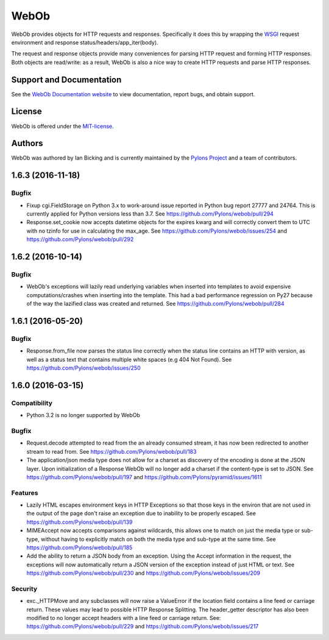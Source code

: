 WebOb
=====

.. image:: https://travis-ci.org/Pylons/webob.png?branch=master
        :target: https://travis-ci.org/Pylons/webob

.. image:: https://readthedocs.org/projects/webob/badge/?version=latest
        :target: http://docs.pylonsproject.org/projects/webob/en/latest/
        :alt: Documentation Status

WebOb provides objects for HTTP requests and responses.  Specifically
it does this by wrapping the `WSGI <http://wsgi.org>`_ request
environment and response status/headers/app_iter(body).

The request and response objects provide many conveniences for parsing
HTTP request and forming HTTP responses.  Both objects are read/write:
as a result, WebOb is also a nice way to create HTTP requests and
parse HTTP responses.

Support and Documentation
-------------------------

See the `WebOb Documentation website <http://webob.readthedocs.org/>`_ to view
documentation, report bugs, and obtain support.

License
-------

WebOb is offered under the `MIT-license
<http://webob.readthedocs.org/en/latest/license.html>`_.

Authors
-------

WebOb was authored by Ian Bicking and is currently maintained by the `Pylons
Project <http://pylonsproject.org/>`_ and a team of contributors.



1.6.3 (2016-11-18)
------------------

Bugfix
~~~~~~

- Fixup cgi.FieldStorage on Python 3.x to work-around issue reported in Python
  bug report 27777 and 24764. This is currently applied for Python versions
  less than 3.7. See https://github.com/Pylons/webob/pull/294

- Response.set_cookie now accepts datetime objects for the expires kwarg and
  will correctly convert them to UTC with no tzinfo for use in calculating the
  max_age. See https://github.com/Pylons/webob/issues/254 and
  https://github.com/Pylons/webob/pull/292

1.6.2 (2016-10-14)
------------------

Bugfix
~~~~~~

- WebOb's exceptions will lazily read underlying variables when inserted into
  templates to avoid expensive computations/crashes when inserting into the
  template. This had a bad performance regression on Py27 because of the way
  the lazified class was created and returned. See
  https://github.com/Pylons/webob/pull/284

1.6.1 (2016-05-20)
------------------

Bugfix
~~~~~~

- Response.from_file now parses the status line correctly when the status line
  contains an HTTP with version, as well as a status text that contains
  multiple white spaces (e.g 404 Not Found). See
  https://github.com/Pylons/webob/issues/250


1.6.0 (2016-03-15)
------------------

Compatibility
~~~~~~~~~~~~~

- Python 3.2 is no longer supported by WebOb

Bugfix
~~~~~~

- Request.decode attempted to read from the an already consumed stream, it has
  now been redirected to another stream to read from. See
  https://github.com/Pylons/webob/pull/183

- The application/json media type does not allow for a charset as discovery of
  the encoding is done at the JSON layer. Upon initialization of a Response
  WebOb will no longer add a charset if the content-type is set to JSON. See
  https://github.com/Pylons/webob/pull/197 and
  https://github.com/Pylons/pyramid/issues/1611

Features
~~~~~~~~

- Lazily HTML escapes environment keys in HTTP Exceptions so that those keys in
  the environ that are not used in the output of the page don't raise an
  exception due to inability to be properly escaped. See
  https://github.com/Pylons/webob/pull/139

- MIMEAccept now accepts comparisons against wildcards, this allows one to
  match on just the media type or sub-type, without having to explicitly match
  on both the media type and sub-type at the same time. See
  https://github.com/Pylons/webob/pull/185

- Add the ability to return a JSON body from an exception. Using the Accept
  information in the request, the exceptions will now automatically return a
  JSON version of the exception instead of just HTML or text. See
  https://github.com/Pylons/webob/pull/230 and
  https://github.com/Pylons/webob/issues/209

Security
~~~~~~~~

- exc._HTTPMove and any subclasses will now raise a ValueError if the location
  field contains a line feed or carriage return. These values may lead to
  possible HTTP Response Splitting. The header_getter descriptor has also been
  modified to no longer accept headers with a line feed or carriage return.
  See: https://github.com/Pylons/webob/pull/229 and
  https://github.com/Pylons/webob/issues/217



